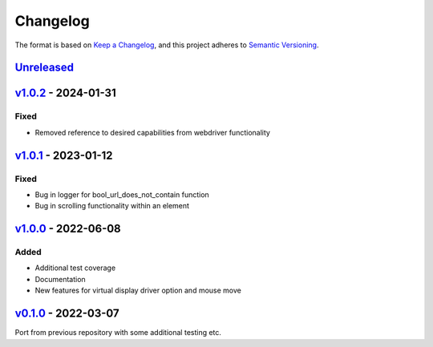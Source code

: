 Changelog
---------

The format is based on `Keep a Changelog <https://keepachangelog.com/en/1.0.0/>`_,
and this project adheres to `Semantic Versioning <https://semver.org/spec/v2.0.0.html>`_.

`Unreleased <https://github.com/cmagovuk/selene-core/compare/v1.0.2...master>`_
^^^^^^^^^^^^^^^^^^^^^^^^^^^^^^^^^^^^^^^^^^^^^^^^^^^^^^^^^^^^^^^^^^^^^^^^^^^^^^^

`v1.0.2 <https://github.com/cmagovuk/selene-core/releases/tag/v1.0.2>`_ - 2024-01-31
^^^^^^^^^^^^^^^^^^^^^^^^^^^^^^^^^^^^^^^^^^^^^^^^^^^^^^^^^^^^^^^^^^^^^^^^^^^^^^^^^^^^

Fixed
"""""
- Removed reference to desired capabilities from webdriver functionality

`v1.0.1 <https://github.com/cmagovuk/selene-core/releases/tag/v1.0.1>`_ - 2023-01-12
^^^^^^^^^^^^^^^^^^^^^^^^^^^^^^^^^^^^^^^^^^^^^^^^^^^^^^^^^^^^^^^^^^^^^^^^^^^^^^^^^^^^

Fixed
"""""
- Bug in logger for bool_url_does_not_contain function
- Bug in scrolling functionality within an element

`v1.0.0 <https://github.com/cmagovuk/selene-core/releases/tag/v1.0.0>`_ - 2022-06-08
^^^^^^^^^^^^^^^^^^^^^^^^^^^^^^^^^^^^^^^^^^^^^^^^^^^^^^^^^^^^^^^^^^^^^^^^^^^^^^^^^^^^

Added
"""""
- Additional test coverage
- Documentation
- New features for virtual display driver option and mouse move


`v0.1.0 <https://github.com/cmagovuk/selene-core/releases/tag/v0.1.0>`_ - 2022-03-07
^^^^^^^^^^^^^^^^^^^^^^^^^^^^^^^^^^^^^^^^^^^^^^^^^^^^^^^^^^^^^^^^^^^^^^^^^^^^^^^^^^^^

Port from previous repository with some additional testing etc.

